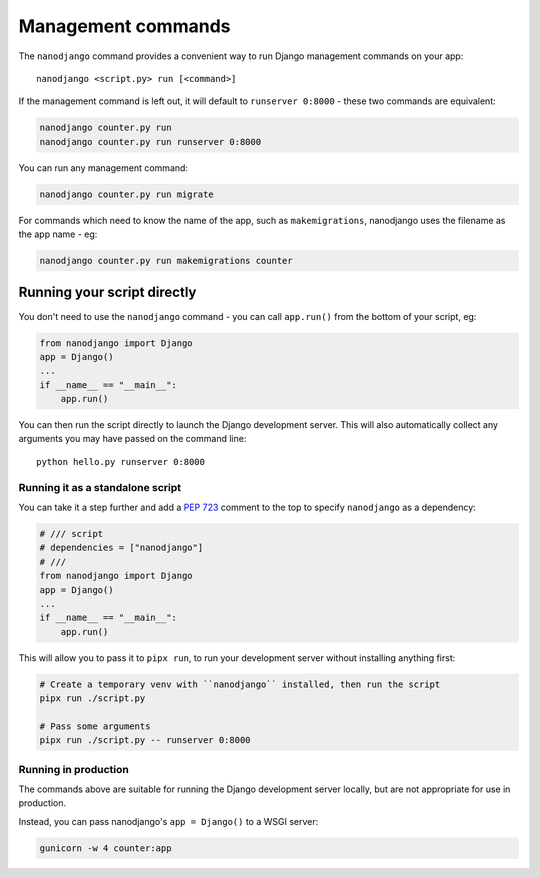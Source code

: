 ===================
Management commands
===================

The ``nanodjango`` command provides a convenient way to run Django management
commands on your app::

    nanodjango <script.py> run [<command>]


If the management command is left out, it will default to ``runserver 0:8000`` - these
two commands are equivalent:

.. code-block:: bash

    nanodjango counter.py run
    nanodjango counter.py run runserver 0:8000


You can run any management command:

.. code-block:: bash

    nanodjango counter.py run migrate


For commands which need to know the name of the app, such as ``makemigrations``,
nanodjango uses the filename as the app name - eg:

.. code-block:: bash

    nanodjango counter.py run makemigrations counter


.. _run_script:

Running your script directly
============================

You don't need to use the ``nanodjango`` command - you can call ``app.run()`` from the
bottom of your script, eg:

.. code-block:: python

    from nanodjango import Django
    app = Django()
    ...
    if __name__ == "__main__":
        app.run()

You can then run the script directly to launch the Django development server. This will
also automatically collect any arguments you may have passed on the command line::

    python hello.py runserver 0:8000


Running it as a standalone script
---------------------------------

You can take it a step further and add a `PEP 723 <https://peps.python.org/pep-0723/>`_
comment to the top to specify ``nanodjango`` as a dependency:

.. code-block:: python

    # /// script
    # dependencies = ["nanodjango"]
    # ///
    from nanodjango import Django
    app = Django()
    ...
    if __name__ == "__main__":
        app.run()

This will allow you to pass it to ``pipx run``, to run your development server without
installing anything first:

.. code-block:: bash

    # Create a temporary venv with ``nanodjango`` installed, then run the script
    pipx run ./script.py

    # Pass some arguments
    pipx run ./script.py -- runserver 0:8000


Running in production
---------------------

The commands above are suitable for running the Django development server locally, but
are not appropriate for use in production.

Instead, you can pass nanodjango's ``app = Django()`` to a WSGI server:

.. code-block:: bash

    gunicorn -w 4 counter:app

